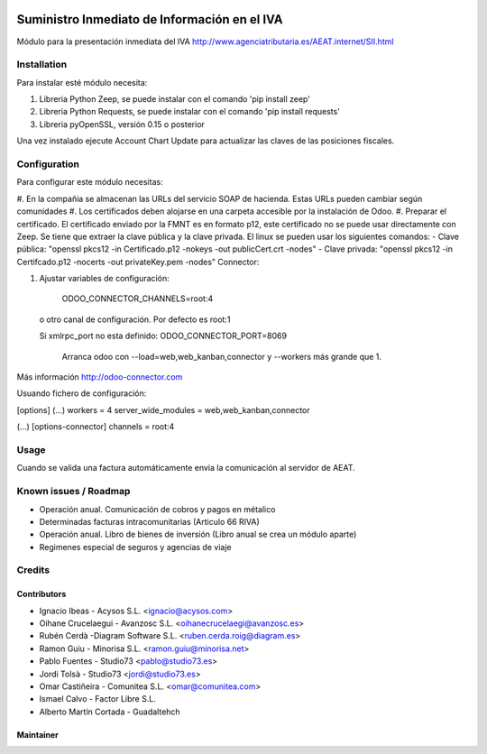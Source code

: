 .. image:: https://img.shields.io/badge/licence-AGPL--3-blue.svg
   :target: http://www.gnu.org/licenses/agpl-3.0-standalone.html
   :alt: License: AGPL-3

=============================================
Suministro Inmediato de Información en el IVA
=============================================

Módulo para la presentación inmediata del IVA
http://www.agenciatributaria.es/AEAT.internet/SII.html

Installation
============

Para instalar esté módulo necesita:

#. Libreria Python Zeep, se puede instalar con el comando 'pip install zeep'
#. Libreria Python Requests, se puede instalar con el comando 'pip install requests'
#. Libreria pyOpenSSL, versión 0.15 o posterior

Una vez instalado ejecute Account Chart Update para actualizar las claves
de las posiciones fiscales.

Configuration
=============

Para configurar este módulo necesitas:

#. En la compañia se almacenan las URLs del servicio SOAP de hacienda.
Estas URLs pueden cambiar según comunidades
#. Los certificados deben alojarse en una carpeta accesible por la instalación
de Odoo.
#. Preparar el certificado. El certificado enviado por la FMNT es en formato
p12, este certificado no se puede usar directamente con Zeep. Se tiene que
extraer la clave pública y la clave privada.
El linux se pueden usar los siguientes comandos:
- Clave pública: "openssl pkcs12 -in Certificado.p12 -nokeys -out publicCert.crt -nodes"
- Clave privada: "openssl pkcs12 -in Certifcado.p12 -nocerts -out privateKey.pem -nodes"
Connector:

#. Ajustar variables de configuración:

    ODOO_CONNECTOR_CHANNELS=root:4
 
  o otro canal de configuración. Por defecto es root:1

  Si xmlrpc_port no esta definido: ODOO_CONNECTOR_PORT=8069

       Arranca odoo con --load=web,web_kanban,connector y --workers más grande que 1.

Más información http://odoo-connector.com

Usuando fichero de configuración:

[options]
(...)
workers = 4
server_wide_modules = web,web_kanban,connector

(...)
[options-connector]
channels = root:4

Usage
=====

Cuando se valida una factura automáticamente envia la comunicación al servidor
de AEAT.


Known issues / Roadmap
======================

* Operación anual. Comunicación de cobros y pagos en métalico
* Determinadas facturas intracomunitarias (Articulo 66 RIVA)
* Operación anual. Libro de bienes de inversión (Libro anual se crea un módulo aparte)
* Regimenes especial de seguros y agencias de viaje

Credits
=======

Contributors
------------

* Ignacio Ibeas - Acysos S.L. <ignacio@acysos.com>
* Oihane Crucelaegui - Avanzosc S.L. <oihanecrucelaegi@avanzosc.es>
* Rubén Cerdà -Diagram Software S.L. <ruben.cerda.roig@diagram.es>
* Ramon Guiu - Minorisa S.L. <ramon.guiu@minorisa.net>
* Pablo Fuentes - Studio73 <pablo@studio73.es>
* Jordi Tolsà - Studio73 <jordi@studio73.es>
* Omar Castiñeira - Comunitea S.L. <omar@comunitea.com>
* Ismael Calvo - Factor Libre S.L.
* Alberto Martín Cortada - Guadaltehch


Maintainer
----------

.. image:: https://acysos.com/logo.png
   :alt: Acysos S.L.
   :target: https://www.acysos.com
